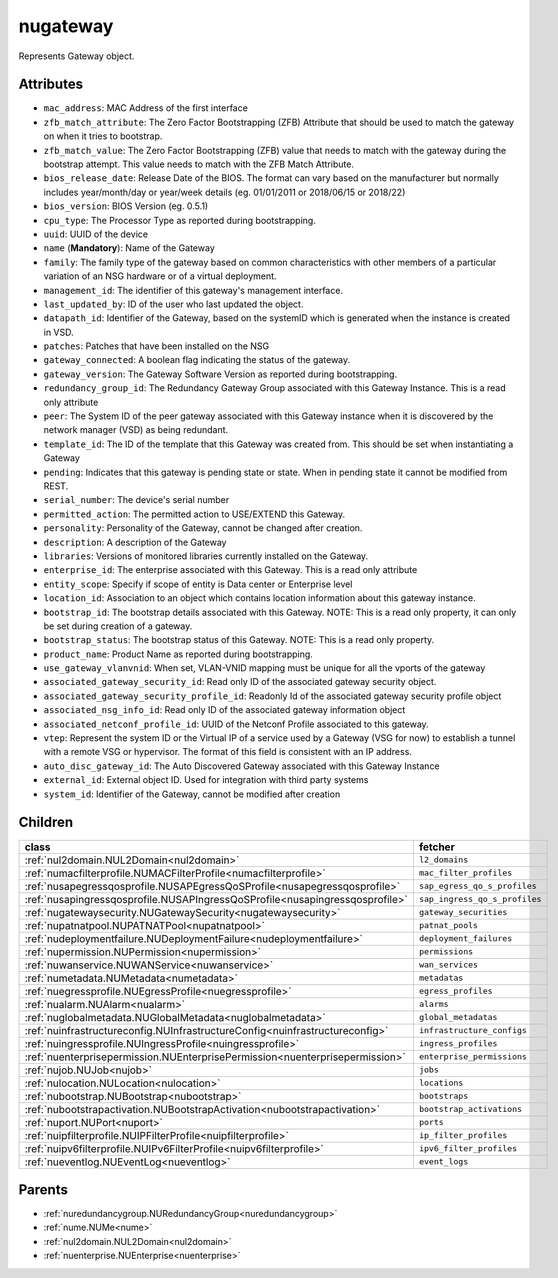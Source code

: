 .. _nugateway:

nugateway
===========================================

.. class:: nugateway.NUGateway(bambou.nurest_object.NUMetaRESTObject,):

Represents Gateway object.


Attributes
----------


- ``mac_address``: MAC Address of the first interface

- ``zfb_match_attribute``: The Zero Factor Bootstrapping (ZFB) Attribute that should be used to match the gateway on when it tries to bootstrap.

- ``zfb_match_value``: The Zero Factor Bootstrapping (ZFB) value that needs to match with the gateway during the bootstrap attempt. This value needs to match with the ZFB Match Attribute.

- ``bios_release_date``: Release Date of the BIOS.  The format can vary based on the manufacturer but normally includes year/month/day or year/week details (eg. 01/01/2011 or 2018/06/15 or 2018/22)

- ``bios_version``: BIOS Version (eg. 0.5.1)

- ``cpu_type``: The Processor Type as reported during bootstrapping.

- ``uuid``: UUID of the device

- ``name`` (**Mandatory**): Name of the Gateway

- ``family``: The family type of the gateway based on common characteristics with other members of a particular variation of an NSG hardware or of a virtual deployment.

- ``management_id``: The identifier of this gateway's management interface.

- ``last_updated_by``: ID of the user who last updated the object.

- ``datapath_id``: Identifier of the Gateway, based on the systemID which is generated when the instance is created in VSD.

- ``patches``: Patches that have been installed on the NSG

- ``gateway_connected``: A boolean flag indicating the status of the gateway.

- ``gateway_version``: The Gateway Software Version as reported during bootstrapping.

- ``redundancy_group_id``: The Redundancy Gateway Group associated with this Gateway Instance. This is a read only attribute

- ``peer``: The System ID of the peer gateway associated with this Gateway instance when it is discovered by the network manager (VSD) as being redundant.

- ``template_id``: The ID of the template that this Gateway was created from. This should be set when instantiating a Gateway

- ``pending``: Indicates that this gateway is pending state or state. When in pending state it cannot be modified from REST.

- ``serial_number``: The device's serial number

- ``permitted_action``: The permitted  action to USE/EXTEND  this Gateway.

- ``personality``: Personality of the Gateway, cannot be changed after creation.

- ``description``: A description of the Gateway

- ``libraries``: Versions of monitored libraries currently installed on the Gateway.

- ``enterprise_id``: The enterprise associated with this Gateway. This is a read only attribute

- ``entity_scope``: Specify if scope of entity is Data center or Enterprise level

- ``location_id``: Association to an object which contains location information about this gateway instance.

- ``bootstrap_id``: The bootstrap details associated with this Gateway. NOTE: This is a read only property, it can only be set during creation of a gateway.

- ``bootstrap_status``: The bootstrap status of this Gateway. NOTE: This is a read only property.

- ``product_name``: Product Name as reported during bootstrapping.

- ``use_gateway_vlanvnid``: When set, VLAN-VNID mapping must be unique for all the vports of the gateway

- ``associated_gateway_security_id``: Read only ID of the associated gateway security object.

- ``associated_gateway_security_profile_id``: Readonly Id of the associated gateway security profile object

- ``associated_nsg_info_id``: Read only ID of the associated gateway information object

- ``associated_netconf_profile_id``: UUID of the Netconf Profile associated to this gateway.

- ``vtep``: Represent the system ID or the Virtual IP of a service used by a Gateway (VSG for now) to establish a tunnel with a remote VSG or hypervisor.  The format of this field is consistent with an IP address.

- ``auto_disc_gateway_id``: The Auto Discovered Gateway associated with this Gateway Instance

- ``external_id``: External object ID. Used for integration with third party systems

- ``system_id``: Identifier of the Gateway, cannot be modified after creation




Children
--------

================================================================================================================================================               ==========================================================================================
**class**                                                                                                                                                      **fetcher**

:ref:`nul2domain.NUL2Domain<nul2domain>`                                                                                                                         ``l2_domains`` 
:ref:`numacfilterprofile.NUMACFilterProfile<numacfilterprofile>`                                                                                                 ``mac_filter_profiles`` 
:ref:`nusapegressqosprofile.NUSAPEgressQoSProfile<nusapegressqosprofile>`                                                                                        ``sap_egress_qo_s_profiles`` 
:ref:`nusapingressqosprofile.NUSAPIngressQoSProfile<nusapingressqosprofile>`                                                                                     ``sap_ingress_qo_s_profiles`` 
:ref:`nugatewaysecurity.NUGatewaySecurity<nugatewaysecurity>`                                                                                                    ``gateway_securities`` 
:ref:`nupatnatpool.NUPATNATPool<nupatnatpool>`                                                                                                                   ``patnat_pools`` 
:ref:`nudeploymentfailure.NUDeploymentFailure<nudeploymentfailure>`                                                                                              ``deployment_failures`` 
:ref:`nupermission.NUPermission<nupermission>`                                                                                                                   ``permissions`` 
:ref:`nuwanservice.NUWANService<nuwanservice>`                                                                                                                   ``wan_services`` 
:ref:`numetadata.NUMetadata<numetadata>`                                                                                                                         ``metadatas`` 
:ref:`nuegressprofile.NUEgressProfile<nuegressprofile>`                                                                                                          ``egress_profiles`` 
:ref:`nualarm.NUAlarm<nualarm>`                                                                                                                                  ``alarms`` 
:ref:`nuglobalmetadata.NUGlobalMetadata<nuglobalmetadata>`                                                                                                       ``global_metadatas`` 
:ref:`nuinfrastructureconfig.NUInfrastructureConfig<nuinfrastructureconfig>`                                                                                     ``infrastructure_configs`` 
:ref:`nuingressprofile.NUIngressProfile<nuingressprofile>`                                                                                                       ``ingress_profiles`` 
:ref:`nuenterprisepermission.NUEnterprisePermission<nuenterprisepermission>`                                                                                     ``enterprise_permissions`` 
:ref:`nujob.NUJob<nujob>`                                                                                                                                        ``jobs`` 
:ref:`nulocation.NULocation<nulocation>`                                                                                                                         ``locations`` 
:ref:`nubootstrap.NUBootstrap<nubootstrap>`                                                                                                                      ``bootstraps`` 
:ref:`nubootstrapactivation.NUBootstrapActivation<nubootstrapactivation>`                                                                                        ``bootstrap_activations`` 
:ref:`nuport.NUPort<nuport>`                                                                                                                                     ``ports`` 
:ref:`nuipfilterprofile.NUIPFilterProfile<nuipfilterprofile>`                                                                                                    ``ip_filter_profiles`` 
:ref:`nuipv6filterprofile.NUIPv6FilterProfile<nuipv6filterprofile>`                                                                                              ``ipv6_filter_profiles`` 
:ref:`nueventlog.NUEventLog<nueventlog>`                                                                                                                         ``event_logs`` 
================================================================================================================================================               ==========================================================================================



Parents
--------


- :ref:`nuredundancygroup.NURedundancyGroup<nuredundancygroup>`

- :ref:`nume.NUMe<nume>`

- :ref:`nul2domain.NUL2Domain<nul2domain>`

- :ref:`nuenterprise.NUEnterprise<nuenterprise>`

